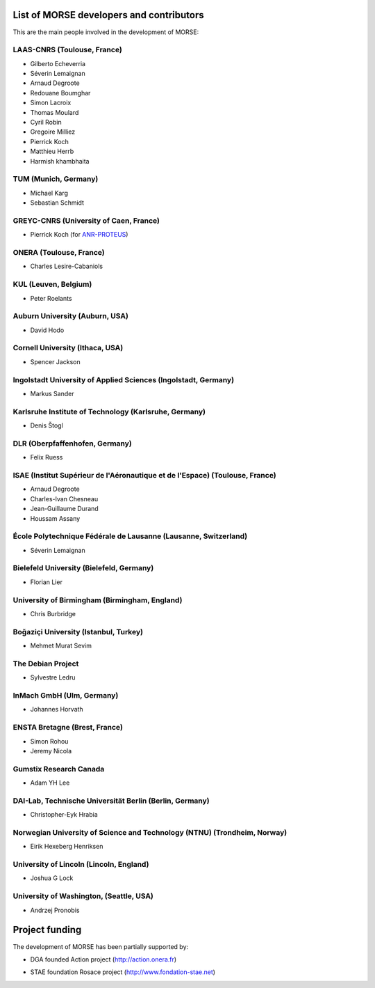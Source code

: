 List of MORSE developers and contributors
-----------------------------------------

This are the main people involved in the development of MORSE:

LAAS-CNRS (Toulouse, France)
++++++++++++++++++++++++++++

- Gilberto Echeverria
- Séverin Lemaignan
- Arnaud Degroote
- Redouane Boumghar
- Simon Lacroix
- Thomas Moulard
- Cyril Robin
- Gregoire Milliez
- Pierrick Koch
- Matthieu Herrb
- Harmish khambhaita

TUM (Munich, Germany)
+++++++++++++++++++++

- Michael Karg
- Sebastian Schmidt

GREYC-CNRS (University of Caen, France)
+++++++++++++++++++++++++++++++++++++++

- Pierrick Koch (for `ANR-PROTEUS <http://anr-proteus.fr>`_)

ONERA (Toulouse, France)
++++++++++++++++++++++++

- Charles Lesire-Cabaniols

KUL (Leuven, Belgium)
+++++++++++++++++++++

- Peter Roelants

Auburn University (Auburn, USA)
+++++++++++++++++++++++++++++++

- David Hodo

Cornell University (Ithaca, USA)
++++++++++++++++++++++++++++++++

- Spencer Jackson

Ingolstadt University of Applied Sciences (Ingolstadt, Germany)
+++++++++++++++++++++++++++++++++++++++++++++++++++++++++++++++

- Markus Sander

Karlsruhe Institute of Technology (Karlsruhe, Germany)
++++++++++++++++++++++++++++++++++++++++++++++++++++++

- Denis Štogl 

DLR (Oberpfaffenhofen, Germany)
+++++++++++++++++++++++++++++++

- Felix Ruess

ISAE (Institut Supérieur de l'Aéronautique et de l'Espace) (Toulouse, France) 
+++++++++++++++++++++++++++++++++++++++++++++++++++++++++++++++++++++++++++++

- Arnaud Degroote
- Charles-Ivan Chesneau
- Jean-Guillaume Durand
- Houssam Assany

École Polytechnique Fédérale de Lausanne (Lausanne, Switzerland)
++++++++++++++++++++++++++++++++++++++++++++++++++++++++++++++++

- Séverin Lemaignan

Bielefeld University (Bielefeld, Germany)
+++++++++++++++++++++++++++++++++++++++++

- Florian Lier

University of Birmingham (Birmingham, England)
++++++++++++++++++++++++++++++++++++++++++++++

- Chris Burbridge

Boğaziçi University (Istanbul, Turkey)
++++++++++++++++++++++++++++++++++++++

- Mehmet Murat Sevim

The Debian Project
++++++++++++++++++

-  Sylvestre Ledru

InMach GmbH (Ulm, Germany)
++++++++++++++++++++++++++

- Johannes Horvath

ENSTA Bretagne (Brest, France)
++++++++++++++++++++++++++++++

- Simon Rohou 
- Jeremy Nicola

Gumstix Research Canada
+++++++++++++++++++++++

- Adam YH Lee

DAI-Lab, Technische Universität Berlin (Berlin, Germany)
++++++++++++++++++++++++++++++++++++++++++++++++++++++++

- Christopher-Eyk Hrabia 

Norwegian University of Science and Technology (NTNU) (Trondheim, Norway)
+++++++++++++++++++++++++++++++++++++++++++++++++++++++++++++++++++++++++

- Eirik Hexeberg Henriksen

University of Lincoln (Lincoln, England)
++++++++++++++++++++++++++++++++++++++++

- Joshua G Lock 

University of Washington, (Seattle, USA)
++++++++++++++++++++++++++++++++++++++++

- Andrzej Pronobis

Project funding
---------------

The development of MORSE has been partially supported by:

- DGA founded Action project (http://action.onera.fr) 

  .. image:: ../media/logoAction.jpg
     :align: left
     :height: 160
  .. Action project

- STAE foundation Rosace project (http://www.fondation-stae.net)

  .. image:: ../media/rosace.png
     :align: left
     :height: 160
  .. Rosace project

